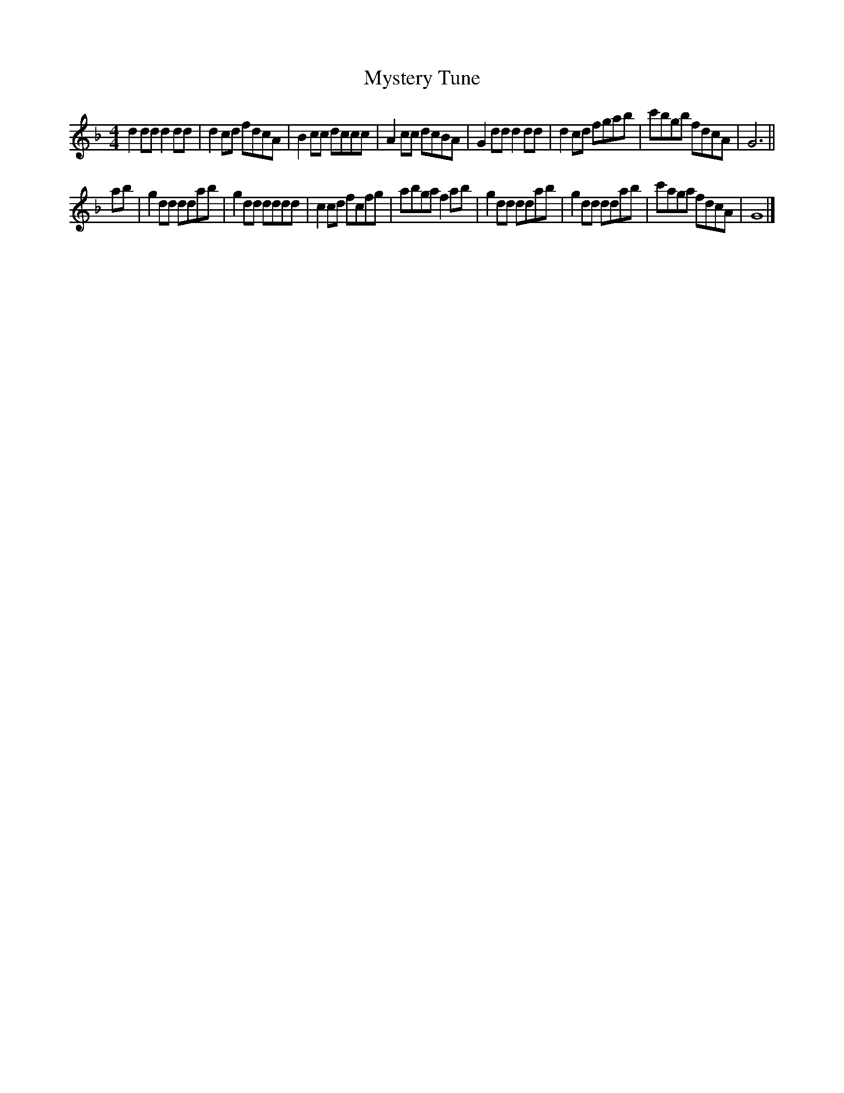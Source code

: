 X:54
T:Mystery Tune
M:4/4
L:1/8
S: from Stuart Wiltshire (Belfagan)
K:Dm
d2 dd d2 dd | d2 cd fdcA | B2 cc dccc | A2 cc dcBA |\
G2 dd d2 dd | d2 cd fgab | c'bgb fdcA | G6 ||
ab |\
g2 dd ddab | g2 dd dddd | c2 cd fcfg | abga f2 ab |\
g2 dd ddab | g2dd ddab | c'aga fdcA | G8 |]
